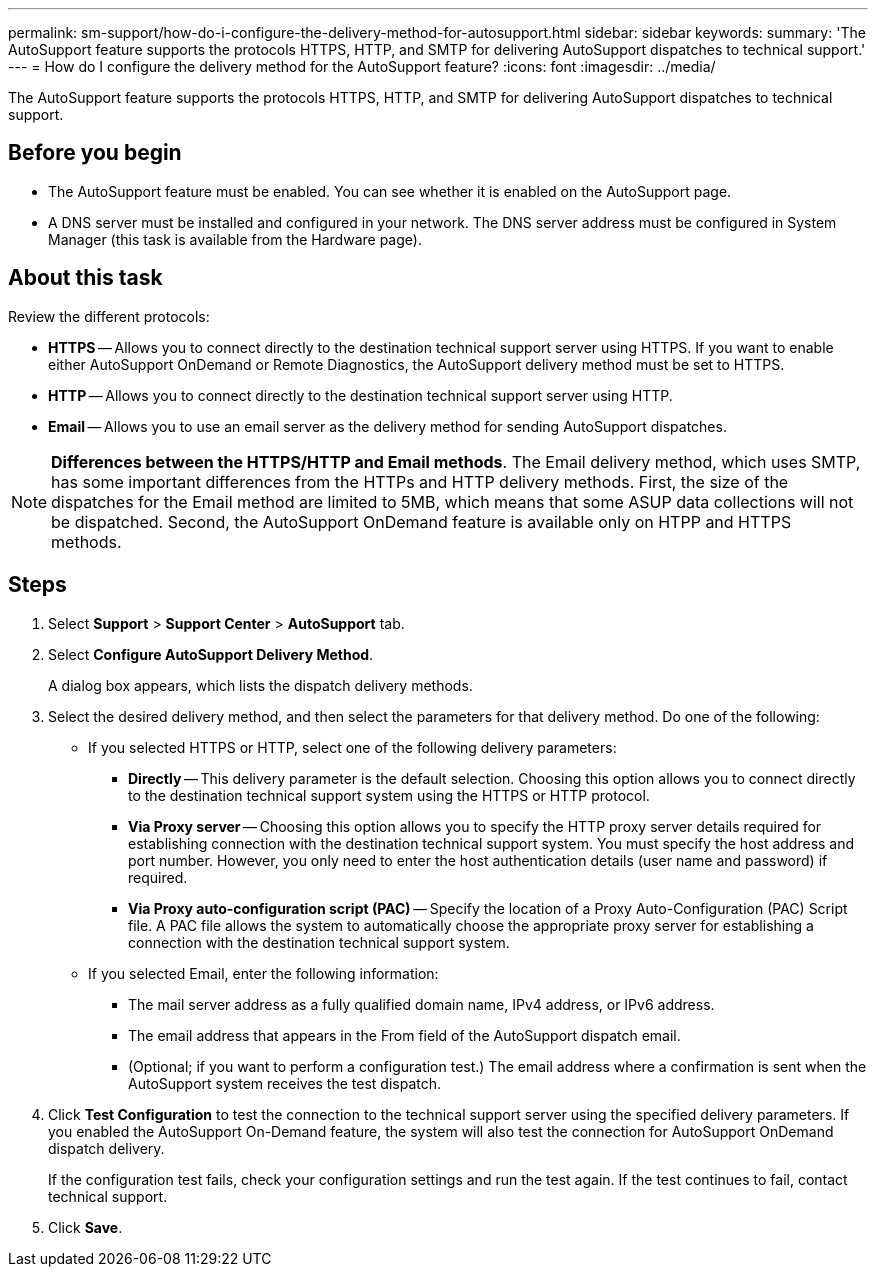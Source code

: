 ---
permalink: sm-support/how-do-i-configure-the-delivery-method-for-autosupport.html
sidebar: sidebar
keywords: 
summary: 'The AutoSupport feature supports the protocols HTTPS, HTTP, and SMTP for delivering AutoSupport dispatches to technical support.'
---
= How do I configure the delivery method for the AutoSupport feature?
:icons: font
:imagesdir: ../media/

[.lead]
The AutoSupport feature supports the protocols HTTPS, HTTP, and SMTP for delivering AutoSupport dispatches to technical support.

== Before you begin

* The AutoSupport feature must be enabled. You can see whether it is enabled on the AutoSupport page.
* A DNS server must be installed and configured in your network. The DNS server address must be configured in System Manager (this task is available from the Hardware page).

== About this task

Review the different protocols:

* *HTTPS* -- Allows you to connect directly to the destination technical support server using HTTPS. If you want to enable either AutoSupport OnDemand or Remote Diagnostics, the AutoSupport delivery method must be set to HTTPS.
* *HTTP* -- Allows you to connect directly to the destination technical support server using HTTP.
* *Email* -- Allows you to use an email server as the delivery method for sending AutoSupport dispatches.

[NOTE]
====
*Differences between the HTTPS/HTTP and Email methods*. The Email delivery method, which uses SMTP, has some important differences from the HTTPs and HTTP delivery methods. First, the size of the dispatches for the Email method are limited to 5MB, which means that some ASUP data collections will not be dispatched. Second, the AutoSupport OnDemand feature is available only on HTPP and HTTPS methods.
====

== Steps

. Select *Support* > *Support Center* > *AutoSupport* tab.
. Select *Configure AutoSupport Delivery Method*.
+
A dialog box appears, which lists the dispatch delivery methods.

. Select the desired delivery method, and then select the parameters for that delivery method. Do one of the following:
 ** If you selected HTTPS or HTTP, select one of the following delivery parameters:
  *** *Directly* -- This delivery parameter is the default selection. Choosing this option allows you to connect directly to the destination technical support system using the HTTPS or HTTP protocol.
  *** *Via Proxy server* -- Choosing this option allows you to specify the HTTP proxy server details required for establishing connection with the destination technical support system. You must specify the host address and port number. However, you only need to enter the host authentication details (user name and password) if required.
  *** *Via Proxy auto-configuration script (PAC)* -- Specify the location of a Proxy Auto-Configuration (PAC) Script file. A PAC file allows the system to automatically choose the appropriate proxy server for establishing a connection with the destination technical support system.
 ** If you selected Email, enter the following information:
  *** The mail server address as a fully qualified domain name, IPv4 address, or IPv6 address.
  *** The email address that appears in the From field of the AutoSupport dispatch email.
  *** (Optional; if you want to perform a configuration test.) The email address where a confirmation is sent when the AutoSupport system receives the test dispatch.
. Click *Test Configuration* to test the connection to the technical support server using the specified delivery parameters. If you enabled the AutoSupport On-Demand feature, the system will also test the connection for AutoSupport OnDemand dispatch delivery.
+
If the configuration test fails, check your configuration settings and run the test again. If the test continues to fail, contact technical support.

. Click *Save*.
